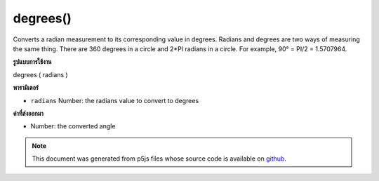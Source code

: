 .. raw:: html

	<script src="https://sketch.netpie.io/widget/p5-widget.js"></script>

degrees()
=========

Converts a radian measurement to its corresponding value in degrees.
Radians and degrees are two ways of measuring the same thing. There are
360 degrees in a circle and 2*PI radians in a circle. For example,
90° = PI/2 = 1.5707964.

.. Converts a radian measurement to its corresponding value in degrees.
.. Radians and degrees are two ways of measuring the same thing. There are
.. 360 degrees in a circle and 2*PI radians in a circle. For example,
.. 90° = PI/2 = 1.5707964.
**รูปแบบการใช้งาน**

degrees ( radians )

**พารามิเตอร์**

- ``radians``  Number: the radians value to convert to degrees

.. ``radians``  Number: the radians value to convert to degrees

**ค่าที่ส่งออกมา**

- Number: the converted angle

.. Number: the converted angle

.. raw:: html

	<script type="text/p5" data-autoplay data-hide-sourcecode>
	var rad = PI/4;
	var deg = degrees(rad);
	print(rad + " radians is " + deg + " degrees");
	// Prints: 0.7853981633974483 radians is 45 degrees

	</script>

	<br><br>

.. note:: This document was generated from p5js files whose source code is available on `github <https://github.com/processing/p5.js>`_.
